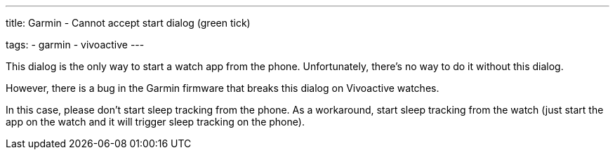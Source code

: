 ---
title: Garmin - Cannot accept start dialog (green tick)

tags:
- garmin
- vivoactive
---

This dialog is the only way to start a watch app from the phone. Unfortunately, there's no way to do it without this dialog.

However, there is a bug in the Garmin firmware that breaks this dialog on Vivoactive watches.

In this case, please don't start sleep tracking from the phone.
As a workaround, start sleep tracking from the watch (just start the app on the watch and it will trigger sleep tracking on the phone).
